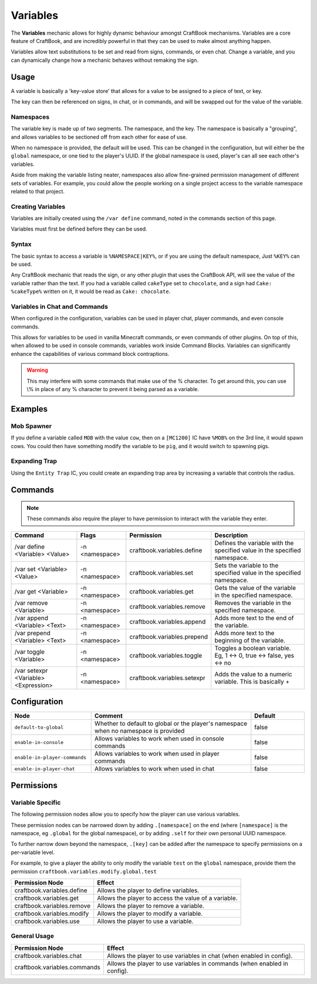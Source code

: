 =========
Variables
=========

The **Variables** mechanic allows for highly dynamic behaviour amongst CraftBook mechanisms. Variables are a core feature of
CraftBook, and are incredibly powerful in that they can be used to make almost anything happen.

Variables allow text substitutions to be set and read from signs, commands, or even chat. Change a variable, and you can
dynamically change how a mechanic behaves without remaking the sign.

Usage
=====

A variable is basically a 'key-value store' that allows for a value to be assigned to a piece of text, or key.

The key can then be referenced on signs, in chat, or in commands, and will be swapped out for the value of the variable.

Namespaces
----------

The variable key is made up of two segments. The namespace, and the key. The namespace is basically a "grouping",
and allows variables to be sectioned off from each other for ease of use.

When no namespace is provided, the default will be used. This can be changed in the configuration, but will either be
the ``global`` namespace, or one tied to the player's UUID. If the global namespace is used, player's can all see each
other's variables.

Aside from making the variable listing neater, namespaces also allow fine-grained permission management of different
sets of variables. For example, you could allow the people working on a single project access to the variable namespace
related to that project.

Creating Variables
------------------

Variables are initially created using the ``/var define`` command, noted in the commands section of this page.

Variables must first be defined before they can be used.

Syntax
------

The basic syntax to access a variable is ``%NAMESPACE|KEY%``, or if you are using the default namespace, Just
``%KEY%`` can be used.

Any CraftBook mechanic that reads the sign, or any other plugin that uses the CraftBook API, will see the value of the
variable rather than the text. If you had a variable called ``cakeType`` set to ``chocolate``, and a sign had
``Cake: %cakeType%`` written on it, it would be read as ``Cake: chocolate``.

Variables in Chat and Commands
------------------------------

When configured in the configuration, variables can be used in player chat, player commands, and even console commands.

This allows for variables to be used in vanilla Minecraft commands, or even commands of other plugins. On top of this,
when allowed to be used in console commands, variables work inside Command Blocks. Variables can significantly enhance
the capabilities of various command block contraptions.

.. warning::
    This may interfere with some commands that make use of the % character. To get around this, you can use \\% in
    place of any % character to prevent it being parsed as a variable.

Examples
========

Mob Spawner
-----------

If you define a variable called ``MOB`` with the value ``cow``, then on a ``[MC1200]`` IC have ``%MOB%`` on the 3rd
line, it would spawn cows. You could then have something modify the variable to be ``pig``, and it would switch to
spawning pigs.

Expanding Trap
--------------

Using the ``Entity Trap`` IC, you could create an expanding trap area by increasing a variable that controls the radius.

Commands
========

.. note::
   These commands also require the player to have permission to interact with the variable they enter.

+--------------------------------------+----------------+-----------------------------+---------------------------------------------------------------------------+
| Command                              | Flags          | Permission                  | Description                                                               |
+======================================+================+=============================+===========================================================================+
| /var define <Variable> <Value>       | -n <namespace> | craftbook.variables.define  | Defines the variable with the specified value in the specified namespace. |
+--------------------------------------+----------------+-----------------------------+---------------------------------------------------------------------------+
| /var set <Variable> <Value>          | -n <namespace> | craftbook.variables.set     | Sets the variable to the specified value in the specified namespace.      |
+--------------------------------------+----------------+-----------------------------+---------------------------------------------------------------------------+
| /var get <Variable>                  | -n <namespace> | craftbook.variables.get     | Gets the value of the variable in the specified namespace.                |
+--------------------------------------+----------------+-----------------------------+---------------------------------------------------------------------------+
| /var remove <Variable>               | -n <namespace> | craftbook.variables.remove  | Removes the variable in the specified namespace.                          |
+--------------------------------------+----------------+-----------------------------+---------------------------------------------------------------------------+
| /var append <Variable> <Text>        | -n <namespace> | craftbook.variables.append  | Adds more text to the end of the variable.                                |
+--------------------------------------+----------------+-----------------------------+---------------------------------------------------------------------------+
| /var prepend <Variable> <Text>       | -n <namespace> | craftbook.variables.prepend | Adds more text to the beginning of the variable.                          |
+--------------------------------------+----------------+-----------------------------+---------------------------------------------------------------------------+
| /var toggle <Variable>               | -n <namespace> | craftbook.variables.toggle  | Toggles a boolean variable. Eg, 1 <-> 0, true <-> false, yes <-> no       |
+--------------------------------------+----------------+-----------------------------+---------------------------------------------------------------------------+
| /var setexpr <Variable> <Expression> | -n <namespace> | craftbook.variables.setexpr | Adds the value to a numeric variable. This is basically +                 |
+--------------------------------------+----------------+-----------------------------+---------------------------------------------------------------------------+

Configuration
=============

.. csv-table::
  :header: Node, Comment, Default
  :widths: 15, 30, 10

  ``default-to-global``,"Whether to default to global or the player's namespace when no namespace is provided","false"
  ``enable-in-console``,"Allows variables to work when used in console commands","false"
  ``enable-in-player-commands``,"Allows variables to work when used in player commands","false"
  ``enable-in-player-chat``,"Allows variables to work when used in chat","false"

Permissions
===========

Variable Specific
-----------------

The following permission nodes allow you to specify how the player can use various variables.

These permission nodes can be narrowed down by adding ``.[namespace]`` on the end (where ``[namespace]`` is the namespace,
eg ``.global`` for the global namespace), or by adding ``.self`` for their own personal UUID namespace.

To further narrow down beyond the namespace, ``.[key]`` can be added after the namespace to specify permissions on a
per-variable level.

For example, to give a player the ability to only modify the variable ``test`` on the ``global`` namespace, provide them the
permission ``craftbook.variables.modify.global.test``

+------------------------------+-----------------------------------------------------------+
|  Permission Node             |  Effect                                                   |
+==============================+===========================================================+
|  craftbook.variables.define  |  Allows the player to define variables.                   |
+------------------------------+-----------------------------------------------------------+
|  craftbook.variables.get     |  Allows the player to access the value of a variable.     |
+------------------------------+-----------------------------------------------------------+
|  craftbook.variables.remove  |  Allows the player to remove a variable.                  |
+------------------------------+-----------------------------------------------------------+
|  craftbook.variables.modify  |  Allows the player to modify a variable.                  |
+------------------------------+-----------------------------------------------------------+
|  craftbook.variables.use     |  Allows the player to use a variable.                     |
+------------------------------+-----------------------------------------------------------+

General Usage
-------------

+--------------------------------+------------------------------------------------------------------------------+
|  Permission Node               |  Effect                                                                      |
+================================+==============================================================================+
|  craftbook.variables.chat      |  Allows the player to use variables in chat (when enabled in config).        |
+--------------------------------+------------------------------------------------------------------------------+
|  craftbook.variables.commands  |  Allows the player to use variables in commands (when enabled in config).    |
+--------------------------------+------------------------------------------------------------------------------+
